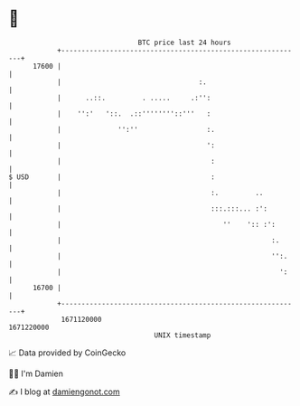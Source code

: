 * 👋

#+begin_example
                                   BTC price last 24 hours                    
               +------------------------------------------------------------+ 
         17600 |                                                            | 
               |                                  :.                        | 
               |      ..::.         . .....     .:'':                       | 
               |    '':'   '::.  .::''''''''::'''   :                       | 
               |              '':''                 :.                      | 
               |                                    ':                      | 
               |                                     :                      | 
   $ USD       |                                     :                      | 
               |                                     :.         ..          | 
               |                                     :::.:::... :':         | 
               |                                        ''    ':: :':       | 
               |                                                    :.      | 
               |                                                    '':.    | 
               |                                                      ':    | 
         16700 |                                                            | 
               +------------------------------------------------------------+ 
                1671120000                                        1671220000  
                                       UNIX timestamp                         
#+end_example
📈 Data provided by CoinGecko

🧑‍💻 I'm Damien

✍️ I blog at [[https://www.damiengonot.com][damiengonot.com]]

